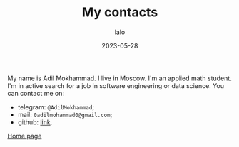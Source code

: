 #+TITLE: My contacts
#+AUTHOR: lalo
#+DATE: 2023-05-28
#+STARTUP: indent
#+TAGS: me

My name is Adil Mokhammad. I live in Moscow. I'm an applied math student. I'm in active search for a job in software engineering or data science. You can contact me on:
 * telegram: =@AdilMokhammad=;
 * mail: =0adilmohammad0@gmail.com=;
 * github: [[https://github.com/LLLida][link]].

[[./index.org][Home page]]
